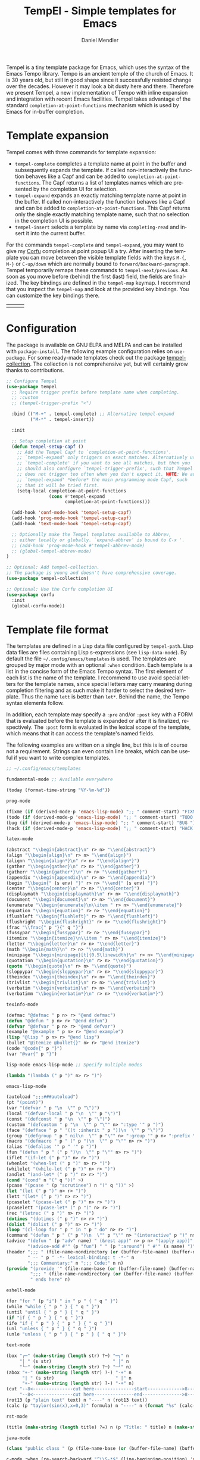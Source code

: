 #+title: TempEl - Simple templates for Emacs
#+author: Daniel Mendler
#+language: en
#+export_file_name: tempel.texi
#+texinfo_dir_category: Emacs misc features
#+texinfo_dir_title: Tempel: (tempel).
#+texinfo_dir_desc: Simple templates for Emacs

#+html: <a href="https://www.gnu.org/software/emacs/"><img alt="GNU Emacs" src="https://github.com/minad/corfu/blob/screenshots/emacs.svg?raw=true"/></a>
#+html: <a href="https://elpa.gnu.org/packages/tempel.html"><img alt="GNU ELPA" src="https://elpa.gnu.org/packages/tempel.svg"/></a>
#+html: <a href="https://elpa.gnu.org/devel/tempel.html"><img alt="GNU-devel ELPA" src="https://elpa.gnu.org/devel/tempel.svg"/></a>
#+html: <a href="https://melpa.org/#/tempel"><img alt="MELPA" src="https://melpa.org/packages/tempel-badge.svg"/></a>
#+html: <a href="https://stable.melpa.org/#/tempel"><img alt="MELPA Stable" src="https://stable.melpa.org/packages/tempel-badge.svg"/></a>
#+html: <img src="https://upload.wikimedia.org/wikipedia/commons/thumb/3/38/Temple_of_Hephaestus_%28Southwest%29%2C_Athens_-_20070711b.jpg/1920px-Temple_of_Hephaestus_%28Southwest%29%2C_Athens_-_20070711b.jpg" align="right" width="30%">

Tempel is a tiny template package for Emacs, which uses the syntax of the Emacs
Tempo library. Tempo is an ancient temple of the church of Emacs. It is 30 years
old, but still in good shape since it successfully resisted change over the
decades. However it may look a bit dusty here and there. Therefore we present
Tempel, a new implementation of Tempo with inline expansion and integration with
recent Emacs facilities. Tempel takes advantage of the standard
=completion-at-point-functions= mechanism which is used by Emacs for in-buffer
completion.

#+toc: headlines 8

* Template expansion

Tempel comes with three commands for template expansion:

+ ~tempel-complete~ completes a template name at point in the buffer and
  subsequently expands the template. If called non-interactively the function
  behaves like a Capf and can be added to ~completion-at-point-functions~. The
  Capf returns a list of templates names which are presented by the completion
  UI for selection.
+ ~tempel-expand~ expands an exactly matching template name at point in the
  buffer. If called non-interactively the function behaves like a Capf and can
  be added to ~completion-at-point-functions~. This Capf returns only the single
  exactly matching template name, such that no selection in the completion UI is
  possible.
+ ~tempel-insert~ selects a template by name via ~completing-read~ and insert it
  into the current buffer.

For the commands ~tempel-complete~ and ~tempel-expand~, you may want to give my
[[https://github.com/minad/corfu][Corfu]] completion at point popup UI a try. After inserting the template you can
move between the visible template fields with the keys ~M-{~, ~M-}~ or ~C-up/down~
which are normally bound to ~forward/backward-paragraph~. Tempel temporarily
remaps these commands to ~tempel-next/previous~. As soon as you move before
(behind) the first (last) field, the fields are finalized. The key bindings are
defined in the ~tempel-map~ keymap. I recommend that you inspect the ~tempel-map~
and look at the provided key bindings. You can customize the key bindings there.

#+html: <table><tr><td><img src="https://github.com/minad/tempel/blob/screenshots/rst.gif?raw=true" align="left"></td><td><img src="https://github.com/minad/tempel/blob/screenshots/latex.gif?raw=true" align="left"></td><td><img src="https://github.com/minad/tempel/blob/screenshots/elisp.gif?raw=true" align="left"></td></tr></table>

* Configuration

The package is available on GNU ELPA and MELPA and can be installed with
=package-install=. The following example configuration relies on =use-package=. For
some ready-made templates check out the package [[https://github.com/Crandel/tempel-collection][tempel-collection]]. The
collection is not comprehensive yet, but will certainly grow thanks to
contributions.

#+begin_src emacs-lisp
;; Configure Tempel
(use-package tempel
  ;; Require trigger prefix before template name when completing.
  ;; :custom
  ;; (tempel-trigger-prefix "<")

  :bind (("M-+" . tempel-complete) ;; Alternative tempel-expand
         ("M-*" . tempel-insert))

  :init

  ;; Setup completion at point
  (defun tempel-setup-capf ()
    ;; Add the Tempel Capf to `completion-at-point-functions'.
    ;; `tempel-expand' only triggers on exact matches. Alternatively use
    ;; `tempel-complete' if you want to see all matches, but then you
    ;; should also configure `tempel-trigger-prefix', such that Tempel
    ;; does not trigger too often when you don't expect it. NOTE: We add
    ;; `tempel-expand' *before* the main programming mode Capf, such
    ;; that it will be tried first.
    (setq-local completion-at-point-functions
                (cons #'tempel-expand
                      completion-at-point-functions)))

  (add-hook 'conf-mode-hook 'tempel-setup-capf)
  (add-hook 'prog-mode-hook 'tempel-setup-capf)
  (add-hook 'text-mode-hook 'tempel-setup-capf)

  ;; Optionally make the Tempel templates available to Abbrev,
  ;; either locally or globally. `expand-abbrev' is bound to C-x '.
  ;; (add-hook 'prog-mode-hook #'tempel-abbrev-mode)
  ;; (global-tempel-abbrev-mode)
)

;; Optional: Add tempel-collection.
;; The package is young and doesn't have comprehensive coverage.
(use-package tempel-collection)

;; Optional: Use the Corfu completion UI
(use-package corfu
  :init
  (global-corfu-mode))
#+end_src

* Template file format

The templates are defined in a Lisp data file configured by ~tempel-path~. Lisp
data files are files containing Lisp s-expressions (see ~lisp-data-mode~). By
default the file =~/.config/emacs/templates= is used. The templates are grouped by
major mode with an optional ~:when~ condition. Each template is a list in the
concise form of the Emacs Tempo syntax. The first element of each list is the
name of the template. I recommend to use avoid special letters for the template
names, since special letters may carry meaning during completion filtering and
as such make it harder to select the desired template. Thus the name =lett= is
better than =let*=. Behind the name, the Tempo syntax elements follow.

In addition, each template may specify a =:pre= and/or =:post= key with a FORM that
is evaluated before the template is expanded or after it is finalized,
respectively. The =:post= form is evaluated in the lexical scope of the template,
which means that it can access the template's named fields.

The following examples are written on a single line, but this is is of course
not a requirement. Strings can even contain line breaks, which can be useful if
you want to write complex templates.

#+begin_src emacs-lisp
;; ~/.config/emacs/templates

fundamental-mode ;; Available everywhere

(today (format-time-string "%Y-%m-%d"))

prog-mode

(fixme (if (derived-mode-p 'emacs-lisp-mode) ";; " comment-start) "FIXME ")
(todo (if (derived-mode-p 'emacs-lisp-mode) ";; " comment-start) "TODO ")
(bug (if (derived-mode-p 'emacs-lisp-mode) ";; " comment-start) "BUG ")
(hack (if (derived-mode-p 'emacs-lisp-mode) ";; " comment-start) "HACK ")

latex-mode

(abstract "\\begin{abstract}\n" r> n> "\\end{abstract}")
(align "\\begin{align}\n" r> n> "\\end{align}")
(alignn "\\begin{align*}\n" r> n> "\\end{align*}")
(gather "\\begin{gather}\n" r> n> "\\end{gather}")
(gatherr "\\begin{gather*}\n" r> n> "\\end{gather*}")
(appendix "\\begin{appendix}\n" r> n> "\\end{appendix}")
(begin "\\begin{" (s env) "}" r> n> "\\end{" (s env) "}")
(center "\\begin{center}\n" r> n> "\\end{center}")
(displaymath "\\begin{displaymath}\n" r> n> "\\end{displaymath}")
(document "\\begin{document}\n" r> n> "\\end{document}")
(enumerate "\\begin{enumerate}\n\\item " r> n> "\\end{enumerate}")
(equation "\\begin{equation}" r> n> "\\end{equation}")
(flushleft "\\begin{flushleft}" r> n> "\\end{flushleft}")
(flushright "\\begin{flushright}" r> n> "\\end{flushright}")
(frac "\\frac{" p "}{" q "}")
(fussypar "\\begin{fussypar}" r> n> "\\end{fussypar}")
(itemize "\\begin{itemize}\n\\item " r> n> "\\end{itemize}")
(letter "\\begin{letter}\n" r> n> "\\end{letter}")
(math "\\begin{math}\n" r> n> "\\end{math}")
(minipage "\\begin{minipage}[t]{0.5\linewidth}\n" r> n> "\\end{minipage}")
(quotation "\\begin{quotation}\n" r> n> "\\end{quotation}")
(quote "\\begin{quote}\n" r> n> "\\end{quote}")
(sloppypar "\\begin{sloppypar}\n" r> n> "\\end{sloppypar}")
(theindex "\\begin{theindex}\n" r> n> "\\end{theindex}")
(trivlist "\\begin{trivlist}\n" r> n> "\\end{trivlist}")
(verbatim "\\begin{verbatim}\n" r> n> "\\end{verbatim}")
(verbatimm "\\begin{verbatim*}\n" r> n> "\\end{verbatim*}")

texinfo-mode

(defmac "@defmac " p n> r> "@end defmac")
(defun "@defun " p n> r> "@end defun")
(defvar "@defvar " p n> r> "@end defvar")
(example "@example " p n> r> "@end example")
(lisp "@lisp " p n> r> "@end lisp")
(bullet "@itemize @bullet{}" n> r> "@end itemize")
(code "@code{" p "}")
(var "@var{" p "}")

lisp-mode emacs-lisp-mode ;; Specify multiple modes

(lambda "(lambda (" p ")" n> r> ")")

emacs-lisp-mode

(autoload ";;;###autoload")
(pt "(point)")
(var "(defvar " p "\n  \"" p "\")")
(local "(defvar-local " p "\n  \"" p "\")")
(const "(defconst " p "\n  \"" p "\")")
(custom "(defcustom " p "\n  \"" p "\"" n> ":type '" p ")")
(face "(defface " p " '((t :inherit " p "))\n  \"" p "\")")
(group "(defgroup " p " nil\n  \"" p "\"" n> ":group '" p n> ":prefix \"" p "-\")")
(macro "(defmacro " p " (" p ")\n  \"" p "\"" n> r> ")")
(alias "(defalias '" p " '" p ")")
(fun "(defun " p " (" p ")\n  \"" p "\"" n> r> ")")
(iflet "(if-let (" p ")" n> r> ")")
(whenlet "(when-let (" p ")" n> r> ")")
(whilelet "(while-let (" p ")" n> r> ")")
(andlet "(and-let* (" p ")" n> r> ")")
(cond "(cond" n "(" q "))" >)
(pcase "(pcase " (p "scrutinee") n "(" q "))" >)
(let "(let (" p ")" n> r> ")")
(lett "(let* (" p ")" n> r> ")")
(pcaselet "(pcase-let (" p ")" n> r> ")")
(pcaselett "(pcase-let* (" p ")" n> r> ")")
(rec "(letrec (" p ")" n> r> ")")
(dotimes "(dotimes (" p ")" n> r> ")")
(dolist "(dolist (" p ")" n> r> ")")
(loop "(cl-loop for " p " in " p " do" n> r> ")")
(command "(defun " p " (" p ")\n  \"" p "\"" n> "(interactive" p ")" n> r> ")")
(advice "(defun " (p "adv" name) " (&rest app)" n> p n> "(apply app))" n>
        "(advice-add #'" (p "fun") " " (p ":around") " #'" (s name) ")")
(header ";;; " (file-name-nondirectory (or (buffer-file-name) (buffer-name)))
        " -- " p " -*- lexical-binding: t -*-" n
        ";;; Commentary:" n ";;; Code:" n n)
(provide "(provide '" (file-name-base (or (buffer-file-name) (buffer-name))) ")" n
         ";;; " (file-name-nondirectory (or (buffer-file-name) (buffer-name)))
         " ends here" n)

eshell-mode

(for "for " (p "i") " in " p " { " q " }")
(while "while { " p " } { " q " }")
(until "until { " p " } { " q " }")
(if "if { " p " } { " q " }")
(ife "if { " p " } { " p " } { " q " }")
(unl "unless { " p " } { " q " }")
(unle "unless { " p " } { " p " } { " q " }")

text-mode

(box "┌─" (make-string (length str) ?─) "─┐" n
     "│ " (s str)                       " │" n
     "└─" (make-string (length str) ?─) "─┘" n)
(abox "+-" (make-string (length str) ?-) "-+" n
      "| " (s str)                       " |" n
      "+-" (make-string (length str) ?-) "-+" n)
(cut "--8<---------------cut here---------------start------------->8---" n r n
     "--8<---------------cut here---------------end--------------->8---" n)
(rot13 (p "plain text" text) n "----" n (rot13 text))
(calc (p "taylor(sin(x),x=0,3)" formula) n "----" n (format "%s" (calc-eval formula)))

rst-mode

(title (make-string (length title) ?=) n (p "Title: " title) n (make-string (length title) ?=) n)

java-mode

(class "public class " (p (file-name-base (or (buffer-file-name) (buffer-name)))) " {" n> r> n "}")

c-mode :when (re-search-backward "^\\S-*$" (line-beginning-position) 'noerror)

(inc "#include <" (p (concat (file-name-base (or (buffer-file-name) (buffer-name))) ".h")) ">")
(incc "#include \"" (p (concat (file-name-base (or (buffer-file-name) (buffer-name))) ".h")) "\"")

org-mode

(caption "#+caption: ")
(drawer ":" p ":" n r ":end:")
(begin "#+begin_" (s name) n> r> n "#+end_" name)
(quote "#+begin_quote" n> r> n "#+end_quote")
(sidenote "#+begin_sidenote" n> r> n "#+end_sidenote")
(marginnote "#+begin_marginnote" n> r> n "#+end_marginnote")
(example "#+begin_example" n> r> n "#+end_example")
(center "#+begin_center" n> r> n "#+end_center")
(ascii "#+begin_export ascii" n> r> n "#+end_export")
(html "#+begin_export html" n> r> n "#+end_export")
(latex "#+begin_export latex" n> r> n "#+end_export")
(comment "#+begin_comment" n> r> n "#+end_comment")
(verse "#+begin_verse" n> r> n "#+end_verse")
(src "#+begin_src " q n r n "#+end_src")
(gnuplot "#+begin_src gnuplot :var data=" (p "table") " :file " (p "plot.png") n r n "#+end_src" :post (org-edit-src-code))
(elisp "#+begin_src emacs-lisp" n r n "#+end_src" :post (org-edit-src-code))
(inlsrc "src_" p "{" q "}")
(title "#+title: " p n "#+author: Daniel Mendler" n "#+language: en")

;; Local Variables:
;; mode: lisp-data
;; outline-regexp: "[a-z]"
;; End:
#+end_src

* Template syntax

All the Tempo syntax elements are fully supported. The syntax elements are
described in detail in the docstring of ~tempo-define-template~ in tempo.el. We
document the important ones here:

- "string" Inserts a string literal.
- ~p~ Inserts an unnamed placeholder field.
- ~n~ Inserts a newline.
- ~>~ Indents with ~indent-according-to-mode~.
- ~r~ Inserts the current region.
  If no region is active, quits the containing template when jumped to.
- ~r>~ Acts like ~r~, but indent region.
- ~n>~ Inserts a newline and indents.
- ~&~ Insert newline unless there is only whitespace between line start and point.
- ~%~ Insert newline unless there is only whitespace between point and line end.
- ~o~ Like ~%~ but leaves the point before newline.
- ~(s NAME)~ Inserts a named field.
- ~(p PROMPT <NAME> <NOINSERT>)~ Insert an optionally named field with a prompt.
  The ~PROMPT~ is displayed directly in the buffer as default value. If ~NOINSERT~
  is non-nil, no field is inserted. Then the minibuffer is used for prompting
  and the value is bound to ~NAME~.
- ~(r PROMPT <NAME> <NOINSERT>)~ Insert region or act like ~(p ...)~.
- ~(r> PROMPT <NAME> <NOINSERT>)~ Act like ~(r ...)~, but indent region.

Furthermore Tempel supports syntax extensions:

- ~(p FORM <NAME> <NOINSERT>)~ Like ~p~ described above, but ~FORM~ is evaluated.
- ~(FORM ...)~ Other Lisp forms are evaluated. Named fields are lexically bound.
- ~q~ Quits the containing template when jumped to.

Use caution with templates which execute arbitrary code!

* Defining custom elements

Tempel supports custom user elements via the configuration variable
=tempel-user-elements=. As a demonstration we add the element =(i template)= to
include templates by name in another template.

#+begin_src emacs-lisp
(defun tempel-include (elt)
  (when (eq (car-safe elt) 'i)
    (if-let (template (alist-get (cadr elt) (tempel--templates)))
        (cons 'l template)
      (message "Template %s not found" (cadr elt))
      nil)))
(add-to-list 'tempel-user-elements #'tempel-include)
#+end_src

The following example templates uses the newly defined include element.

#+begin_src emacs-lisp
(header ";;; " (or (buffer-file-name) (buffer-name)) " -- " p
        " -*- lexical-binding: t -*-" n n)
(provide "(provide '" (file-name-base (or (buffer-file-name) (buffer-name))) ")" n
         ";;; " (file-name-nondirectory (or (buffer-file-name) (buffer-name))) " ends here" n)
(package (i header) r n n (i provide))
#+end_src

* Adding template sources

Tempel offers a flexible mechanism for providing the templates, which are
applicable to the current context. The variable ~tempel-template-sources~
specifies a list of sources or a single source. A source can either be a
function, which should return a list of applicable templates, or the symbol of a
variable, which holds a list of templates, which apply to the current context.
By default, Tempel configures only the source ~tempel-path-templates~. You may
want to add global or local template variables to your user configuration:

#+begin_src emacs-lisp
(defvar my-global-templates
  '((example "Global example template"))
  "My global templates.")
(defvar-local my-local-templates nil
  "Buffer-local templates.")
(add-to-list 'tempel-template-sources 'my-global-templates)
(add-to-list 'tempel-template-sources 'my-local-templates)
#+end_src

* Hooking into the Abbrev mechanism

Tempel can hook into Abbrev by enabling the ~tempel-abbrev-mode~ in a buffer or by
enabling the ~global-tempel-abbrev-mode~. Then the Tempel templates will be
available via ~expand-abbrev~ which is usually bound to ~C-x '~.

* Binding important templates to a key

Important templates can be bound to a key with the small utility macro
~tempel-key~ which accepts three arguments, a key, a template or name and
optionally a map.

#+begin_src emacs-lisp
(tempel-key "C-c t f" fun emacs-lisp-mode-map)
(tempel-key "C-c t d" ((format-time-string "%Y-%m-%d")))
#+end_src

Internally ~tempel-key~ uses ~tempel-insert~ to trigger the insertion. Depending on
the style of your user configuration you may want to write your own helper
macros, which allow you to conveniently bind templates via [[https://github.com/jwiegley/use-package][use-package]], [[https://github.com/noctuid/general][general]]
or similar keybinding packages.

* Alternatives

There are plenty of alternative packages which provide abbreviation or snippet
expansion. Try Tempel if you like small and simple packages. With Tempel you
write your templates in Lisp syntax, which from my perspective fits well to the
hackable nature of Emacs. Tempel took inspiration from the [[https://nschum.de/src/emacs/tempo-snippets/][Tempo-Snippets]]
package by Nikolaj Schumacher ([[https://github.com/nschum/tempo-snippets.el][GitHub link]]).

List of alternatives (built-in or separate packages):

- abbrev.el: Abbreviation expansion, builtin
- expand.el: Abbreviation expansion, builtin
- skeleton.el: Lisp syntax for templates, builtin
- tempo.el: Lisp syntax for templates, builtin
- srecode.el: CEDET template manager and code generator, builtin
- [[https://github.com/ymarco/auto-activating-snippets][aas.el]]: Auto activating snippets
- [[https://github.com/cdominik/cdlatex][cdlatex.el]]: Fast LaTeX insertion
- [[https://github.com/tecosaur/LaTeX-auto-activating-snippets][laas.el]]: Latex auto activating snippets
- [[https://github.com/jiahaowork/muban.el][muban.el]]: Lightweight template expansion
- [[https://github.com/oantolin/placeholder][placeholder.el]]: Treat buffers as templates
- [[https://github.com/xFA25E/tempo-abbrev][tempo-abbrev.el]]: Abbrev integration for Tempo
- [[https://github.com/pkazmier/snippet.el][snippet.el]]: Original snippet mode, with inline expansion
- [[https://nschum.de/src/emacs/tempo-snippets/][tempo-snippets.el]]: Interface like snippet.el for Tempo
- [[https://github.com/joaotavora/yasnippet][yasnippet.el]]: Template system inspired by Textmate snippets

* Contributions

Since this package is part of [[https://elpa.gnu.org/packages/tempel.html][GNU ELPA]] contributions require a copyright
assignment to the FSF.
